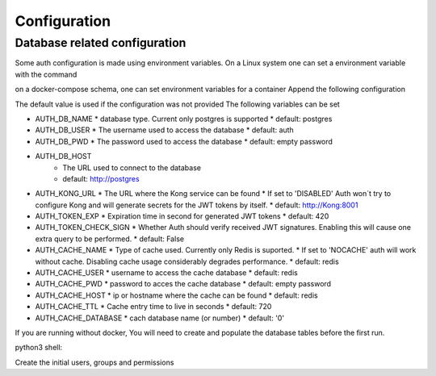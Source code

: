 Configuration
=============

Database related configuration
------------------------------

Some auth configuration is made using environment variables. On a Linux system
one can set a environment variable with the command

.. code-block: bash

   export VAR_NAME=varvalue


on a docker-compose schema, one can set environment variables for a container
Append the following configuration

.. code-block: yaml

   environment:
     VAR_NAME: "varvalue"


The default value is used if the configuration was not provided
The following variables can be set

* AUTH_DB_NAME
  * database type. Current only postgres is supported
  * default: postgres

* AUTH_DB_USER
  * The username used to access the database
  * default: auth

* AUTH_DB_PWD
  * The password used to access the database
  * default: empty password

* AUTH_DB_HOST
    * The URL used to connect to the database
    * default: http://postgres

* AUTH_KONG_URL
  * The URL where the Kong service can be found
  * If set to 'DISABLED' Auth won´t try to configure Kong and will generate secrets for the JWT tokens by itself.
  * default: http://Kong:8001

* AUTH_TOKEN_EXP
  * Expiration time in second for generated JWT tokens
  * default: 420

* AUTH_TOKEN_CHECK_SIGN
  * Whether Auth should verify received JWT signatures. Enabling this will cause one extra query to be performed.
  * default: False

* AUTH_CACHE_NAME
  * Type of cache used. Currently only Redis is suported.
  * If set to 'NOCACHE' auth will work without cache. Disabling cache usage considerably degrades performance.
  * default: redis

* AUTH_CACHE_USER
  * username to access the cache database
  * default: redis

* AUTH_CACHE_PWD
  * password to acces the cache database
  * default: empty password

* AUTH_CACHE_HOST
  * ip or hostname where the cache can be found
  * default: redis

* AUTH_CACHE_TTL
  * Cache entry time to live in seconds
  * default: 720

* AUTH_CACHE_DATABASE
  * cach database name (or number)
  * default: '0'

If you are running without docker, You will need to create and populate the
database tables before the first run.

python3 shell:

.. code-block: bash

   >>> from webRouter import db
   >>> db.create_all()


Create the initial users, groups and permissions

.. code-block: bash

   python3 initialConf.py
